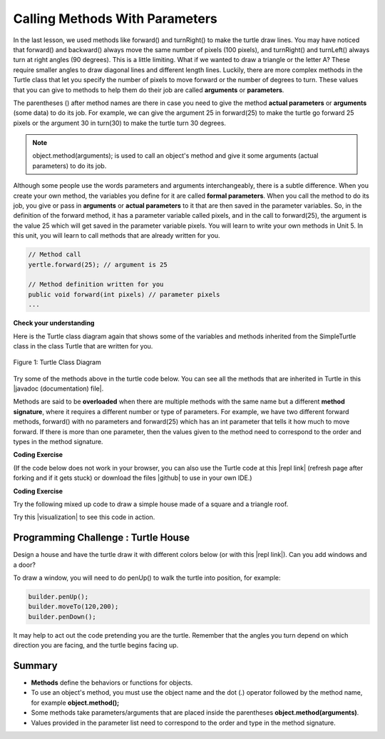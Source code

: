 .. qnum::
   :prefix: 2-4-
   :start: 1

.. |CodingEx| image:: ../../_static/codingExercise.png
    :width: 30px
    :align: middle
    :alt: coding exercise
    
    
.. |Exercise| image:: ../../_static/exercise.png
    :width: 35
    :align: middle
    :alt: exercise
    
    
.. |Groupwork| image:: ../../_static/groupwork.png
    :width: 35
    :align: middle
    :alt: groupwork
    
..	index::
	single: method
    single: parameter
    single: argument

.. |repl link| raw:: html

   <a href="https://repl.it/@LindaMM/Java-Swing-Turtle" target="_blank" style="text-decoration:underline">repl.it link</a>



.. |github| raw:: html

   <a href="https://github.com/bhoffman0/APCSA-2019/tree/master/_sources/Unit2-Using-Objects/TurtleJavaSwingCode.zip" target="_blank" style="text-decoration:underline">here</a>

    
.. |runbutton| image:: Figures/run-button.png
    :height: 30px
    :align: top
    :alt: run button
   



Calling Methods With Parameters
===========================================

In the last lesson, we used methods like forward() and turnRight() to make the turtle draw lines. You may have noticed that forward() and backward() always move the same number of pixels (100 pixels), and turnRight() and turnLeft() always turn at right angles (90 degrees). This is a little limiting. What if we wanted to draw a triangle or the letter A? These require smaller angles to draw diagonal lines and different length lines. Luckily, there are more complex methods in the Turtle class that let you specify the number of pixels to move forward or the number of degrees to turn. These values that you can give to methods to help them do their job are called **arguments** or **parameters**. 

The parentheses () after method names are there in case you need to give the 
method **actual parameters** or **arguments** (some data) to do its job. 
For example, we can give the argument 25 in forward(25) to make the turtle go 
forward 25 pixels or the argument 30 in turn(30) to make the turtle turn 30 degrees. 


.. note::

    object.method(arguments); is used to call an object's method and give it some arguments (actual parameters) to do its job. 


Although some people use the words parameters and arguments interchangeably, there is a subtle difference. 
When you create your own method, the variables you define for it are 
called **formal parameters**. When you call the method to do its job, you give or 
pass in **arguments** or **actual parameters** to it that are then saved in the 
parameter variables. So, in the definition of the forward method, it has a 
parameter variable called pixels, and in the call to forward(25), the argument is the 
value 25 which will get saved in the parameter variable pixels. 
You will learn to write your own methods in Unit 5. 
In this unit, you will learn to call methods that are already written for you.

.. code-block:: java 

    // Method call
    yertle.forward(25); // argument is 25
    
    // Method definition written for you
    public void forward(int pixels) // parameter pixels
    ...

|Exercise| **Check your understanding**

.. dragndrop:: Params
    :feedback: Review the vocabulary above.
    :match_1: an object's behaviors or functions that can be used or called to do its job|||methods
    :match_2: the values or data passed to an object's method|||arguments or actual parameters
    :match_3: the variables in a method's definition that hold the arguments|||formal parameters
    :match_4: asking to run the method|||method call    
    
    Drag the definition from the left and drop it on the correct word on the right.  Click the "Check Me" button to see if you are correct.

	
Here is the Turtle class diagram again that shows some of the variables and methods inherited from the SimpleTurtle class in the class Turtle that are written for you. 

.. figure:: Figures/turtleUMLClassDiagram.png
    :width: 300px
    :align: center
    :alt: Turtle class diagram
    :figclass: align-center

    Figure 1: Turtle Class Diagram
    
.. |Color| raw:: html

   <a href= "https://docs.oracle.com/javase/7/docs/api/java/awt/Color.html" target="_blank">Color</a>
   
.. |javadoc (documentation) file| raw:: html

   <a href="https://www2.cs.uic.edu/~i101/doc/SimpleTurtle.html" target="_blank">javadoc (documentation) file</a>   

Try some of the methods above in the turtle code below. 
You can see all the methods that are inherited in Turtle in this |javadoc (documentation) file|. 

Methods are said to be **overloaded** when there
are multiple methods with the same name but a
different **method signature**, where it requires a different number or type of parameters. 
For example, we have two different forward methods, forward() with no parameters 
and forward(25) which has an int parameter that tells it how much to move forward. 
If there is more than one parameter, then the values given to the method need to correspond to the order and types in the method signature. 


|CodingEx| **Coding Exercise**

(If the code below does not work in your browser, you can also use the Turtle code at this |repl link| (refresh page after forking and if it gets stuck) or download the files |github| to use in your own IDE.)


.. activecode:: TurtleTestMethods1
    :language: java
    :autograde: unittest
    :datafile: turtleClasses.jar

    1. Can you make yertle draw a square and change the pen color for each side of the square? Try something like: yertle.setColor(Color.red); This uses the |Color| class in Java which has some colors predefined like red, yellow, blue, magenta, cyan. You can also use more specific methods like setPenColor, setBodyColor, and setShellColor.
    2. Can you draw a triangle? The turnRight() method always does 90 degree turns, but you'll need 60 degree angles for a equilateral triangle. Use the turn method which has a parameter for the angle of the turn in degrees. For example, turn(90) is the same as turnRight(). Try drawing a triangle with different colors. 
    ~~~~
    import java.util.*;
    import java.awt.*;

    public class TurtleTestMethods1
    {
      public static void main(String[] args)
      {
          World world = new World(300,300);
          Turtle yertle = new Turtle(world);
          
          yertle.forward(100);
          yertle.turnLeft();
          yertle.forward(75);
          
          world.show(true); 
      }
    }
    ====
    import static org.junit.Assert.*;
    import org.junit.*;;
    import java.io.*;

    public class RunestoneTests extends CodeTestHelper
    {
        public RunestoneTests() {
            super("TurtleTestMethods1");
        }

        @Test
        public void test1()
        {
            String orig = "import java.util.*;\nimport java.awt.*;\n\npublic class TurtleTestMethods1\n{\n  public static void main(String[] args)\n  {\n      World world = new World(300,300);\n      Turtle yertle = new Turtle(world);\n\n      yertle.forward(100);\n      yertle.turnLeft();\n      yertle.forward(75);\n\n      world.show(true);\n  }\n}\n";
            boolean passed = codeChanged(orig);
            assertTrue(passed);
        }

        @Test
        public void test2()
        {
            String code = getCode();
            int numColors = countOccurences(code, "Color(");

            boolean passed = numColors >= 4;
            passed = getResults("4 or more", ""+numColors, "Changing color at least 4 times", passed);
            assertTrue(passed);
        }

        @Test
        public void test3()
        {
            String code = getCode();
            int numTurns = countOccurences(code, ".turn");

            boolean passed = numTurns >= 4;
            passed = getResults("4 or more", ""+numTurns, "Number of turns", passed);
            assertTrue(passed);
        }

        @Test
        public void test4()
        {
            String code = getCode();
            int numTurns = countOccurences(code, ".turn(");

            boolean passed = numTurns >= 1;
            passed = getResults("1 or more", ""+numTurns, "Calls to turn(...)", passed);
            assertTrue(passed);
        }

        @Test
        public void test5()
        {
            String code = getCode();
            int numForward = countOccurences(code, ".forward(");

            boolean passed = numForward >= 4;
            passed = getResults("4 or more", ""+numForward, "Calls to forward()", passed);
            assertTrue(passed);
        }
    }



|CodingEx| **Coding Exercise**

Try the following mixed up code to draw a simple house made of a square and a triangle roof.

.. image:: Figures/house.png
    :width: 200px
    :align: left
    :alt: simple house
    
    
.. parsonsprob:: DrawAHouse
   :numbered: left
   :practice: T
   :adaptive:
   :noindent:
   
   The following code uses a turtle to draw a simple house, but the lines are mixed up.  Drag the code blocks to the right and put them in the correct order to first draw a square for the house and then a red triangle for the roof.  Click on the "Check Me" button to check your solution.  You can copy and paste this code in the Active Code window above to see it in action.
   -----
   public class TurtleDrawHouse
   {
   =====
      public static void main(String[] args)
      {
      =====
         World world = new World(300,300);
         =====
         Turtle builder = new Turtle(world);
         =====
         // Draw a square
         builder.turnRight();
         builder.forward(100);
         builder.turnRight();
         builder.forward(100);
         builder.turnRight();
         builder.forward(100);
         builder.turnRight();
         builder.forward(100);
         =====
         builder.setColor(Color.red);
         =====
         // Draw a triangle
         builder.turn(30);
         builder.forward(100);
         builder.turn(120);
         builder.forward(100);
         builder.turn(120);
         builder.forward(100);
         =====
         world.show(true);
         =====
      }
      =====
   }
   



.. |visualization| raw:: html

   <a href="http://www.pythontutor.com/visualize.html#code=%20%20public%20class%20MethodTrace%20%0A%20%20%20%20%20%20%7B%0A%20%20%20%20%20%20%20%20public%20void%20square%28int%20x%29%0A%20%20%20%20%20%20%20%20%7B%0A%20%20%20%20%20%20%20%20%20%20%20%20System.out.print%28x*x%29%3B%0A%20%20%20%20%20%20%20%20%7D%0A%20%20%20%20%20%20%20%20public%20void%20divide%28int%20x,%20int%20y%29%0A%20%20%20%20%20%20%20%20%7B%0A%20%20%20%20%20%20%20%20%20%20%20%20System.out.println%28x/y%29%3B%0A%20%20%20%20%20%20%20%20%7D%0A%20%20%20%20%20%20%20%20public%20static%20void%20main%28String%5B%5D%20args%29%20%7B%0A%20%20%20%20%20%20%20%20%20%20%20%20MethodTrace%20traceObj%20%3D%20new%20MethodTrace%28%29%3B%0A%20%20%20%20%20%20%20%20%20%20%20%20traceObj.square%285%29%3B%0A%20%20%20%20%20%20%20%20%20%20%20%20System.out.print%28%22%20and%20%22%29%3B%0A%20%20%20%20%20%20%20%20%20%20%20%20traceObj.divide%284,2%29%3B%0A%20%20%20%20%20%20%20%20%7D%0A%20%20%20%20%20%20%20%7D&cumulative=false&curInstr=18&heapPrimitives=nevernest&mode=display&origin=opt-frontend.js&py=java&rawInputLstJSON=%5B%5D&textReferences=false" target="_blank" style="text-decoration:underline">visualization</a>

Try this |visualization| to see this code in action.

|Groupwork| Programming Challenge : Turtle House
------------------------------------------------

.. image:: Figures/houseWithWindows.png
    :width: 200px
    :align: left
    :alt: simple house
    
Design a house and have the turtle draw it with different colors 
below (or with this |repl link|). Can you add windows and a door? 

To draw a window, you will need to do penUp() to walk the turtle into position, for example:

.. code-block:: java 

   builder.penUp();
   builder.moveTo(120,200);
   builder.penDown();
   
It may help to act out the code pretending you are the turtle. 
Remember that the angles you turn depend on which direction you are facing, 
and the turtle begins facing up.


.. activecode:: challenge2-4-TurtleHouse
    :language: java
    :autograde: unittest
    :datafile: turtleClasses.jar

    import java.util.*;
    import java.awt.*;

    public class TurtleHouse
    {
      public static void main(String[] args)
      {
          World world = new World(300,300);
          
          
          
          world.show(true); 
      }
    }
    ====
    import static org.junit.Assert.*;
    import org.junit.*;;
    import java.io.*;

    public class RunestoneTests extends CodeTestHelper
    {
        public RunestoneTests() {
            super("TurtleHouse");
        }

        @Test
        public void test1()
        {
            String orig = "import java.util.*;\nimport java.awt.*;\n\npublic class TurtleHouse\n{\n  public static void main(String[] args)\n  {\n      World world = new World(300,300);\n\n\n\n      world.show(true);\n  }\n}\n";
            boolean passed = codeChanged(orig);
            assertTrue(passed);
        }

        @Test
        public void test2()
        {
            String code = getCode();
            int num = countOccurences(code, "moveTo(");

            boolean passed = num >= 1;
            passed = getResults("1 or more", ""+num, "Calls moveTo(...)", passed);
            assertTrue(passed);
        }

        @Test
        public void test3()
        {
            String code = getCode();
            int num = countOccurences(code, ".penUp()");

            boolean passed = num >= 1;
            passed = getResults("4 or more", ""+num, "Calls penUp()", passed);
            assertTrue(passed);
        }

        @Test
        public void test4()
        {
            String code = getCode();
            int num = countOccurences(code, ".penDown(");

            boolean passed = num >= 1;
            passed = getResults("1 or more", ""+num, "Calls penDown()", passed);
            assertTrue(passed);
        }
        @Test
        public void test5()
        {
            String code = getCode();
            int numTurns = countOccurences(code, ".turn");

            boolean passed = numTurns >= 6;
            passed = getResults("6 or more", ""+numTurns, "turns", passed);
            assertTrue(passed);
        }

        @Test
        public void test6()
        {
            String code = getCode();
            int numForward = countOccurences(code, ".forward(");

            boolean passed = numForward >= 6;
            passed = getResults("6 or more", ""+numForward, "Calls to forward()", passed);
            assertTrue(passed);
        }
    }


Summary
-------------------

- **Methods** define the behaviors or functions for objects. 

- To use an object's method, you must use the object name and the dot (.) operator followed by the method name, for example **object.method();** 

- Some methods take parameters/arguments that are placed inside the parentheses **object.method(arguments)**.

- Values provided in the parameter list need to correspond to the order and type in the method signature.
